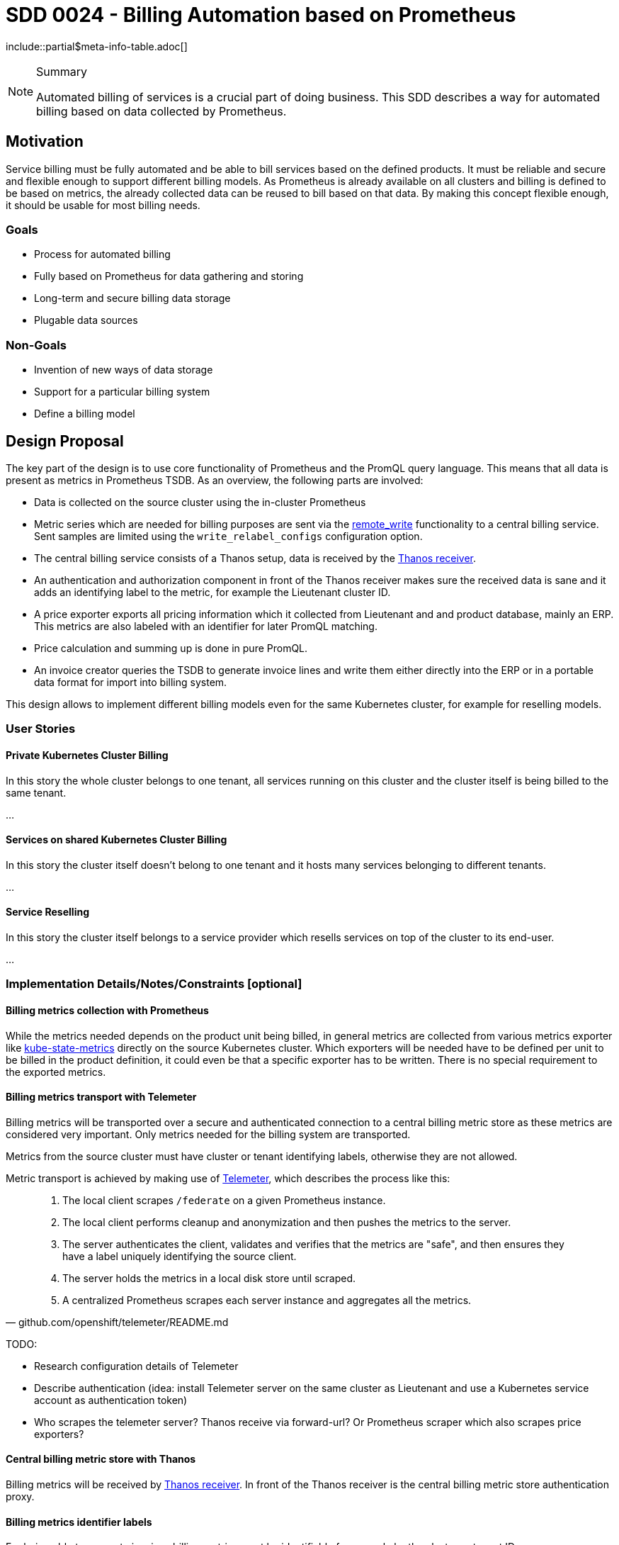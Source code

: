 = SDD 0024 - Billing Automation based on Prometheus

:sdd_author:    Tobias Brunner
:sdd_owner:     SIG Syn
:sdd_reviewers: 
:sdd_date:      2020-07-07
:sdd_status:    draft
\include::partial$meta-info-table.adoc[]

[NOTE]
.Summary
====
Automated billing of services is a crucial part of doing business. This SDD describes a way for automated billing based on data collected by Prometheus.
====

== Motivation

Service billing must be fully automated and be able to bill services based on the defined products. It must be reliable and secure and flexible enough to support different billing models. As Prometheus is already available on all clusters and billing is defined to be based on metrics, the already collected data can be reused to bill based on that data. By making this concept flexible enough, it should be usable for most billing needs.

=== Goals

* Process for automated billing
* Fully based on Prometheus for data gathering and storing
* Long-term and secure billing data storage
* Plugable data sources

=== Non-Goals

* Invention of new ways of data storage
* Support for a particular billing system
* Define a billing model

== Design Proposal

The key part of the design is to use core functionality of Prometheus and the PromQL query language. This means that all data is present as metrics in Prometheus TSDB. As an overview, the following parts are involved:

* Data is collected on the source cluster using the in-cluster Prometheus
* Metric series which are needed for billing purposes are sent via the https://prometheus.io/docs/prometheus/latest/configuration/configuration/#remote_write[remote_write] functionality to a central billing service. Sent samples are limited using the `write_relabel_configs` configuration option.
* The central billing service consists of a Thanos setup, data is received by the https://thanos.io/components/receive.md/[Thanos receiver].
* An authentication and authorization component in front of the Thanos receiver makes sure the received data is sane and it adds an identifying label to the metric, for example the Lieutenant cluster ID.
* A price exporter exports all pricing information which it collected from Lieutenant and and product database, mainly an ERP. This metrics are also labeled with an identifier for later PromQL matching.
* Price calculation and summing up is done in pure PromQL.
* An invoice creator queries the TSDB to generate invoice lines and write them either directly into the ERP or in a portable data format for import into billing system.

This design allows to implement different billing models even for the same Kubernetes cluster, for example for reselling models.

=== User Stories

==== Private Kubernetes Cluster Billing

In this story the whole cluster belongs to one tenant, all services running on this cluster and the cluster itself is being billed to the same tenant.

...

==== Services on shared Kubernetes Cluster Billing

In this story the cluster itself doesn't belong to one tenant and it hosts many services belonging to different tenants.

...

==== Service Reselling

In this story the cluster itself belongs to a service provider which resells services on top of the cluster to its end-user.

...


=== Implementation Details/Notes/Constraints [optional]

==== Billing metrics collection with Prometheus

While the metrics needed depends on the product unit being billed, in general metrics are collected from various metrics exporter like https://github.com/kubernetes/kube-state-metrics[kube-state-metrics] directly on the source Kubernetes cluster. Which exporters will be needed have to be defined per unit to be billed in the product definition, it could even be that a specific exporter has to be written. There is no special requirement to the exported metrics.

==== Billing metrics transport with Telemeter

Billing metrics will be transported over a secure and authenticated connection to a central billing metric store as these metrics are considered very important. Only metrics needed for the billing system are transported.

Metrics from the source cluster must have cluster or tenant identifying labels, otherwise they are not allowed.

Metric transport is achieved by making use of https://github.com/openshift/telemeter[Telemeter], which describes the process like this:

[quote, github.com/openshift/telemeter/README.md]
____
. The local client scrapes `/federate` on a given Prometheus instance.
. The local client performs cleanup and anonymization and then pushes the metrics to the server.
. The server authenticates the client, validates and verifies that the metrics are "safe", and then ensures they have a label uniquely identifying the source client.
. The server holds the metrics in a local disk store until scraped.
. A centralized Prometheus scrapes each server instance and aggregates all the metrics.
____

TODO:

* Research configuration details of Telemeter
* Describe authentication (idea: install Telemeter server on the same cluster as Lieutenant and use a Kubernetes service account as authentication token)
* Who scrapes the telemeter server? Thanos receive via forward-url? Or Prometheus scraper which also scrapes price exporters?

==== Central billing metric store with Thanos

Billing metrics will be received by https://thanos.io/components/receive.md/[Thanos receiver]. In front of the Thanos receiver is the central billing metric store authentication proxy.

==== Billing metrics identifier labels

For being able to generate invoices billing metrics must be identifiable for example by the cluster or tenant ID.

This identifier is used throughout the system, be that for PromQL queries or by the invoice generator.

The following labels are recommended to be used:

* `lieutenant_cluster_id`: The Lieutenant Cluster ID
* `lieutenant_tenant_id`: The Lieutenant Tenant ID

These labels need special treatment in regards to tampering protection, mainly if metrics are coming from untrusted source clusters. See section about the metric store proxy for more details.

==== The role of the product definition

==== Billing data exporter(s)

Pricing, product and customer information must be available as metrics in Prometheus to calculate the billing units. These metrics must contain a defined set of labels so that label joining and calculation will be possible.

These exporters will have to be custom made, depending on the available source data store, for example the ERP. The example here is using Odoo as the source of product, price and customer information.

It is important that the produced metric is exactly ...

[cols=",,",options="header",]
|===
|Exporter
|Description
|Metric Example

|Lieutenant
|Exporting of all information about clusters and tenants.
a|
----
lieutenant_cluster{lieutenant_cluster_id="cluster-42",lieutenant_tenant_id="tenant-42",cloud="gcp",distribution="openshift4",region="eu-central-1",service_level="premium"} 1
lieutenant_tenant{lieutenant_tenant_id="tenant-42",display_name="Acme Corp"} 1
----

|Product and Price
|Information about products and prices, coming from the source data store, for example from the ERP.
a|
----
erp_product{cloud="gcp",distribution="openshift4",service_level="premium",product_id="ComputeOpenShiftHyperscalerPremium"} 2.20
----

|Customer
|tbd
a|tbd

|===

==== Price calculation

* PromQL
* Recording rules
* Billing unit
* Mark end of service

==== Invoice generator

* Invoice line
* Grouping
* Iterate over available series for the timeframe, get customer and cluster ids -> not from Lieutenant

==== Handling disconnected clusters

https://prometheus.io/docs/prometheus/latest/querying/api/#snapshot

==== Solve missing metrics

==== Testing

==== Terminology

Source Cluster:: Kubernetes cluster containing resources to be billed
Private Cluster:: Kubernetes cluster belonging to one tenant
Shared Cluster:: Kubernetes cluster which hosts services for several tenants
Billing Unit:: Invoice line, a unit which will appear on the invoice
Billing Metric:: Metrics used to bill units
Service Reselling:: One service provider provides a private cluster to another service provider which in turn sells services running on this private cluster to its own customers.

=== Risks and Mitigations

* Missing metrics / gaps
* Tampering with source metrics labels

== Drawbacks [optional]

* Correct wrong invoices?

== Alternatives [optional]

* Cyclops
* Commercial tool

== References

== TODO

* Include cloud costs / cloud costs exporter